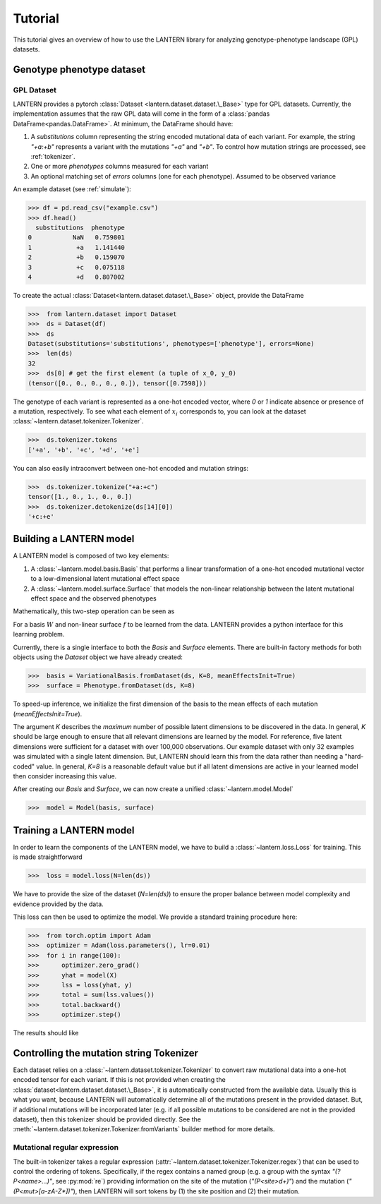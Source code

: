 .. _tutorial:

Tutorial
########

This tutorial gives an overview of how to use the LANTERN library for
analyzing genotype-phenotype landscape (GPL) datasets.

Genotype phenotype dataset
==========================

GPL Dataset
-----------

LANTERN provides a pytorch :class:`Dataset
<lantern.dataset.dataset.\_Base>` type for GPL datasets. Currently,
the implementation assumes that the raw GPL data will come in the form
of a :class:`pandas DataFrame<pandas.DataFrame>`. At minimum, the
DataFrame should have:

1. A `substitutions` column representing the string encoded mutational
   data of each variant. For example, the string `"+a:+b"` represents
   a variant with the mutations `"+a"` and `"+b"`. To control how
   mutation strings are processed, see :ref:`tokenizer`.
2. One or more `phenotypes` columns measured for each variant
3. An optional matching set of `errors` columns (one for each
   phenotype). Assumed to be observed variance

An example dataset (see :ref:`simulate`):

>>> df = pd.read_csv("example.csv")
>>> df.head()
  substitutions  phenotype
0           NaN   0.759801
1            +a   1.141440
2            +b   0.159070
3            +c   0.075118
4            +d   0.807002

To create the actual :class:`Dataset<lantern.dataset.dataset.\_Base>`
object, provide the DataFrame

>>>  from lantern.dataset import Dataset
>>>  ds = Dataset(df)
>>>  ds
Dataset(substitutions='substitutions', phenotypes=['phenotype'], errors=None)
>>>  len(ds)
32
>>>  ds[0] # get the first element (a tuple of x_0, y_0)
(tensor([0., 0., 0., 0., 0.]), tensor([0.7598]))

The genotype of each variant is represented as a one-hot encoded
vector, where `0` or `1` indicate absence or presence of a mutation,
respectively. To see what each element of :math:`x_i` corresponds to,
you can look at the dataset
:class:`~lantern.dataset.tokenizer.Tokenizer`.

>>>  ds.tokenizer.tokens
['+a', '+b', '+c', '+d', '+e']

You can also easily intraconvert between one-hot encoded and mutation
strings:

>>>  ds.tokenizer.tokenize("+a:+c")
tensor([1., 0., 1., 0., 0.])
>>>  ds.tokenizer.detokenize(ds[14][0])
'+c:+e'




Building a LANTERN model
========================

A LANTERN model is composed of two key elements:

1. A :class:`~lantern.model.basis.Basis` that performs a linear
   transformation of a one-hot encoded mutational vector to a
   low-dimensional latent mutational effect space
2. A :class:`~lantern.model.surface.Surface` that models the
   non-linear relationship between the latent mutational effect space
   and the observed phenotypes

Mathematically, this two-step operation can be seen as

.. math:: z_i = W x_i
          :label: eq_basis
.. math:: y_i = f(z_i)
          :label: eq_surface

For a basis :math:`W` and non-linear surface :math:`f` to be learned
from the data. LANTERN provides a python interface for this learning
problem.

Currently, there is a single interface to both the `Basis` and
`Surface` elements. There are built-in factory methods for both
objects using the `Dataset` object we have already created:

>>>  basis = VariationalBasis.fromDataset(ds, K=8, meanEffectsInit=True)
>>>  surface = Phenotype.fromDataset(ds, K=8)

To speed-up inference, we initialize the first dimension of the basis
to the mean effects of each mutation (`meanEffectsInit=True`).

The argument `K` describes the *maximum* number of possible latent
dimensions to be discovered in the data. In general, `K` should be
large enough to ensure that all relevant dimensions are learned by the
model. For reference, five latent dimensions were sufficient for a
dataset with over 100,000 observations. Our example dataset with only
32 examples was simulated with a single latent dimension. But, LANTERN
should learn this from the data rather than needing a "hard-coded"
value. In general, `K=8` is a reasonable default value but if all
latent dimensions are active in your learned model then consider
increasing this value.

After creating our `Basis` and `Surface`, we can now create a unified
:class:`~lantern.model.Model`

>>>  model = Model(basis, surface)

Training a LANTERN model
========================

In order to learn the components of the LANTERN model, we have to
build a :class:`~lantern.loss.Loss` for training. This is made
straightforward

>>>  loss = model.loss(N=len(ds))

We have to provide the size of the dataset (`N=len(ds)`) to ensure the
proper balance between model complexity and evidence provided by the
data.

This loss can then be used to optimize the model. We provide a
standard training procedure here:

>>>  from torch.optim import Adam
>>>  optimizer = Adam(loss.parameters(), lr=0.01)
>>>  for i in range(100):
>>>      optimizer.zero_grad()
>>>      yhat = model(X)
>>>      lss = loss(yhat, y)
>>>      total = sum(lss.values())
>>>      total.backward()
>>>      optimizer.step()

The results should like


.. plot:: plots/training.py

.. _tokenizer:

Controlling the mutation string Tokenizer
=========================================

Each dataset relies on a :class:`~lantern.dataset.tokenizer.Tokenizer`
to convert raw mutational data into a one-hot encoded tensor for each
variant. If this is not provided when creating the
:class:`dataset<lantern.dataset.dataset.\_Base>`, it is automatically
constructed from the available data. Usually this is what you want,
because LANTERN will automatically determine all of the mutations
present in the provided dataset. But, if additional mutations will be
incorporated later (e.g. if all possible mutations to be considered
are not in the provided dataset), then this tokenizer should be
provided directly. See the
:meth:`~lantern.dataset.tokenizer.Tokenizer.fromVariants` builder
method for more details.

Mutational regular expression
-----------------------------

The built-in tokenizer takes a regular expression
(:attr:`~lantern.dataset.tokenizer.Tokenizer.regex`) that can be used
to control the ordering of tokens. Specifically, if the regex contains
a named group (e.g. a group with the syntax `"(?P<name>...)"`, see
:py:mod:`re`) providing information on the site of the mutation
(`"(P<site>\d+)"`) and the mutation (`"(P<mut>[a-zA-Z*])"`), then
LANTERN will sort tokens by (1) the site position and (2) their
mutation.


